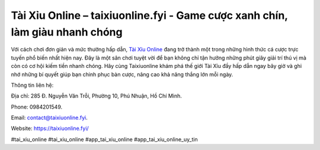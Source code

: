 Tài Xỉu Online – taixiuonline.fyi - Game cược xanh chín, làm giàu nhanh chóng
===================================

Với cách chơi đơn giản và mức thưởng hấp dẫn, `Tài Xỉu Online <https://taixiuonline.fyi/>`_ đang trở thành một trong những hình thức cá cược trực tuyến phổ biến nhất hiện nay. Đây là một sân chơi tuyệt vời để bạn không chỉ tận hưởng những phút giây giải trí thú vị mà còn có cơ hội kiếm tiền nhanh chóng. Hãy cùng Taixiuonline khám phá thế giới Tài Xỉu đầy hấp dẫn ngay bây giờ và ghi nhớ những bí quyết giúp bạn chinh phục bàn cược, nâng cao khả năng thắng lớn mỗi ngày.

Thông tin liên hệ:

Địa chỉ: 285 Đ. Nguyễn Văn Trỗi, Phường 10, Phú Nhuận, Hồ Chí Minh. 

Phone: 0984201549. 

Email: contact@taixiuonline.fyi.

Website: https://taixiuonline.fyi/

#tai_xiu_online #tai_xiu_online #app_tai_xiu_online #app_tai_xiu_online_uy_tin
